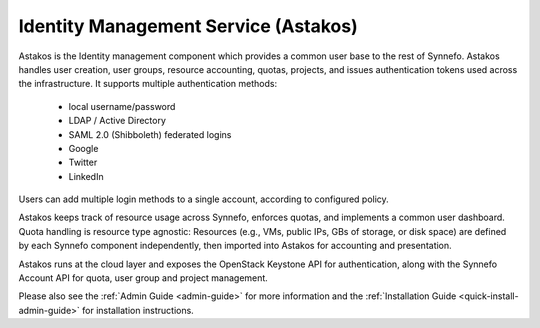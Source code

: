 .. _astakos:

Identity Management Service (Astakos)
^^^^^^^^^^^^^^^^^^^^^^^^^^^^^^^^^^^^^^

Astakos is the Identity management component which provides a common user base
to the rest of Synnefo. Astakos handles user creation, user groups, resource
accounting, quotas, projects, and issues authentication tokens used across the
infrastructure. It supports multiple authentication methods:

 * local username/password
 * LDAP / Active Directory
 * SAML 2.0 (Shibboleth) federated logins
 * Google
 * Twitter
 * LinkedIn

Users can add multiple login methods to a single account, according to
configured policy.

Astakos keeps track of resource usage across Synnefo, enforces quotas, and
implements a common user dashboard. Quota handling is resource type agnostic:
Resources (e.g., VMs, public IPs, GBs of storage, or disk space) are defined by
each Synnefo component independently, then imported into Astakos for accounting
and presentation.

Astakos runs at the cloud layer and exposes the OpenStack Keystone API for
authentication, along with the Synnefo Account API for quota, user group and
project management.

Please also see the :ref:`Admin Guide <admin-guide>` for more information and the
:ref:`Installation Guide <quick-install-admin-guide>` for installation instructions.
